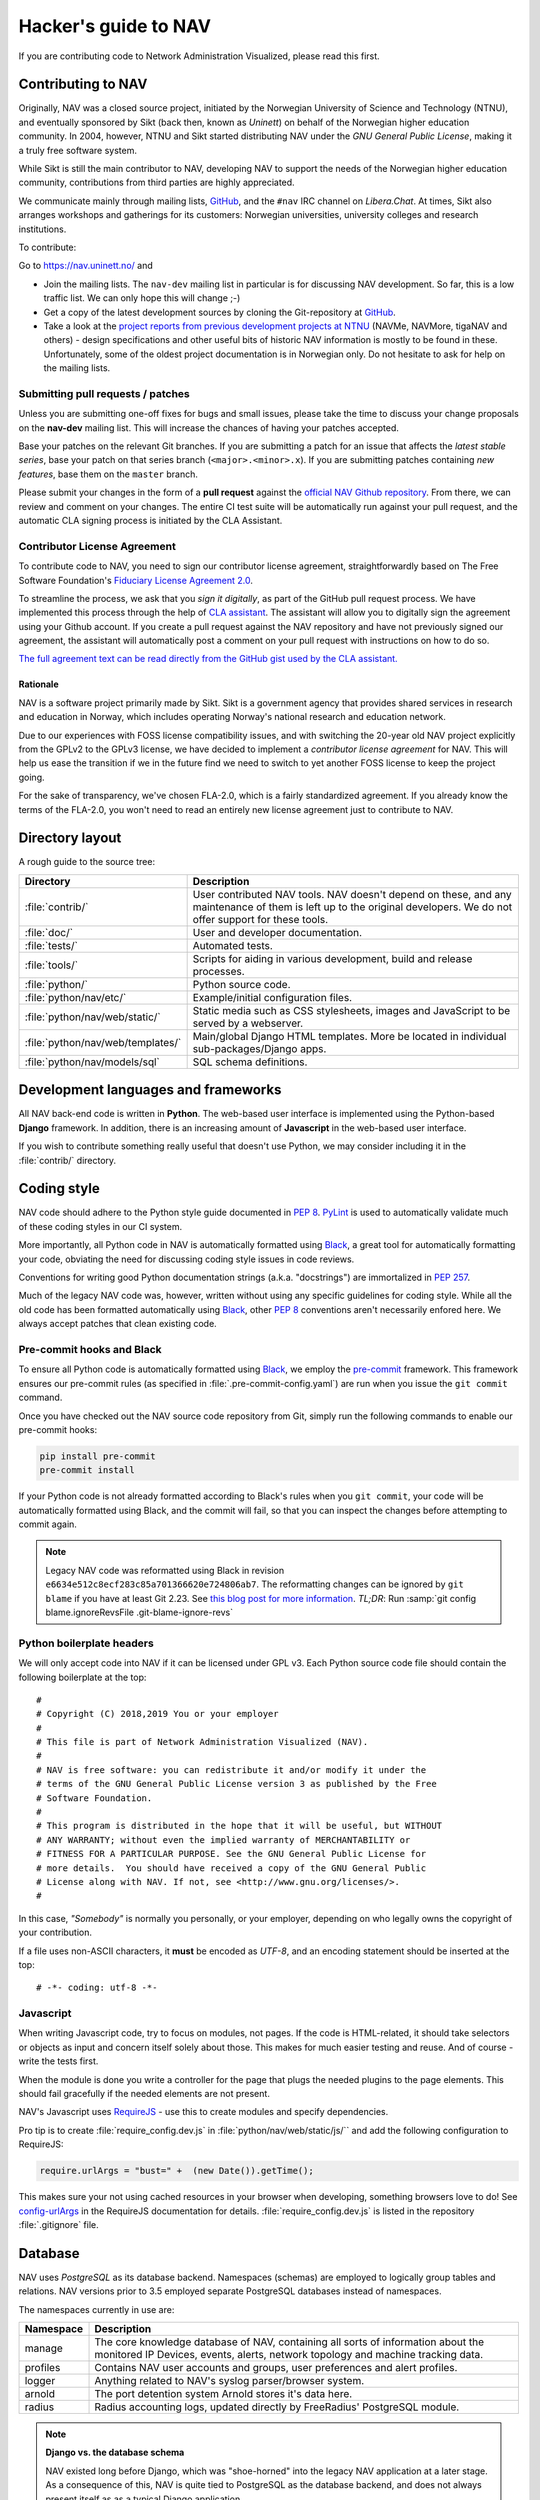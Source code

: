 =====================
Hacker's guide to NAV
=====================

If you are contributing code to Network Administration Visualized,
please read this first.


Contributing to NAV
===================

Originally, NAV was a closed source project, initiated by the Norwegian
University of Science and Technology (NTNU), and eventually sponsored by Sikt
(back then, known as *Uninett*) on behalf of the Norwegian higher education
community.  In 2004, however, NTNU and Sikt started distributing NAV under the
*GNU General Public License*, making it a truly free software system.

While Sikt is still the main contributor to NAV, developing NAV to support the
needs of the Norwegian higher education community, contributions from third
parties are highly appreciated.

We communicate mainly through mailing lists, GitHub_, and the ``#nav`` IRC
channel on *Libera.Chat*. At times, Sikt also arranges workshops and
gatherings for its customers: Norwegian universities, university colleges and
research institutions.

To contribute:

Go to https://nav.uninett.no/ and

* Join the mailing lists.  The ``nav-dev`` mailing list in
  particular is for discussing NAV development.  So far, this is a
  low traffic list. We can only hope this will change ;-)
* Get a copy of the latest development sources by cloning the
  Git-repository at GitHub_.
* Take a look at the `project reports from previous development projects at
  NTNU <https://nav.uninett.no/wiki/navprojects>`_ (NAVMe, NAVMore, tigaNAV
  and others) - design specifications and other useful bits of historic NAV
  information is mostly to be found in these. Unfortunately, some of the
  oldest project documentation is in Norwegian only. Do not hesitate to ask
  for help on the mailing lists.

.. _submitting_patches:

Submitting pull requests / patches
----------------------------------

Unless you are submitting one-off fixes for bugs and small issues,
please take the time to discuss your change proposals on the
**nav-dev** mailing list.  This will increase the chances of having
your patches accepted.

Base your patches on the relevant Git branches. If you are submitting
a patch for an issue that affects the *latest stable series*, base your patch
on that series branch (``<major>.<minor>.x``). If you are submitting
patches containing *new features*, base them on the ``master`` branch.

Please submit your changes in the form of a **pull request** against the
`official NAV Github repository`__. From there, we can review and
comment on your changes. The entire CI test suite will be automatically
run against your pull request, and the automatic CLA signing process is
initiated by the CLA Assistant.


Contributor License Agreement
-----------------------------

To contribute code to NAV, you need to sign our contributor license
agreement, straightforwardly based on The Free Software Foundation's
`Fiduciary License Agreement 2.0
<https://fsfe.org/activities/ftf/fla.en.html>`_.

To streamline the process, we ask that you *sign it digitally*, as part
of the GitHub pull request process. We have implemented this process
through the help of `CLA assistant`_. The assistant will allow you to
digitally sign the agreement using your Github account. If you create a
pull request against the NAV repository and have not previously signed
our agreement, the assistant will automatically post a comment on your
pull request with instructions on how to do so.

`The full agreement text can be read directly from the GitHub gist used
by the CLA assistant.
<https://gist.github.com/lunkwill42/0ee830087cb7c4ebfab814d34f406ef5>`_


Rationale
~~~~~~~~~

NAV is a software project primarily made by Sikt. Sikt is a government agency
that provides shared services in research and education in Norway, which
includes operating Norway's national research and education network.

Due to our experiences with FOSS license compatibility issues, and with
switching the 20-year old NAV project explicitly from the GPLv2 to the
GPLv3 license, we have decided to implement a *contributor license
agreement* for NAV. This will help us ease the transition if we in the
future find we need to switch to yet another FOSS license to keep the
project going.

For the sake of transparency, we've chosen FLA-2.0, which is a fairly
standardized agreement. If you already know the terms of the FLA-2.0,
you won't need to read an entirely new license agreement just to
contribute to NAV.

.. _CLA assistant: https://cla-assistant.io/


Directory layout
================

A rough guide to the source tree:

=================================  =================================================================
Directory                          Description
=================================  =================================================================
:file:`contrib/`                   User contributed NAV tools. NAV doesn't depend on these, and any
                                   maintenance of them is left up to the original developers. We do
                                   not offer support for these tools.
:file:`doc/`                       User and developer documentation.
:file:`tests/`                     Automated tests.
:file:`tools/`                     Scripts for aiding in various development, build and release
                                   processes.
:file:`python/`                    Python source code.
:file:`python/nav/etc/`            Example/initial configuration files.
:file:`python/nav/web/static/`     Static media such as CSS stylesheets, images and JavaScript to be
                                   served by a webserver.
:file:`python/nav/web/templates/`  Main/global Django HTML templates. More be located in individual
                                   sub-packages/Django apps.
:file:`python/nav/models/sql`      SQL schema definitions.
=================================  =================================================================


Development languages and frameworks
====================================

All NAV back-end code is written in **Python**. The web-based user
interface is implemented using the Python-based **Django** framework. In
addition, there is an increasing amount of **Javascript** in the web-based
user interface.

If you wish to contribute something really useful that doesn't use Python,
we may consider including it in the :file:`contrib/` directory.


Coding style
============

NAV code should adhere to the Python style guide documented in
:pep:`8`. PyLint_ is used to automatically validate much of these coding styles
in our CI system.

More importantly, all Python code in NAV is automatically formatted using
Black_, a great tool for automatically formatting your code, obviating the need
for discussing coding style issues in code reviews.

Conventions for writing good Python documentation strings (a.k.a. "docstrings")
are immortalized in :pep:`257`.

Much of the legacy NAV code was, however, written without using any specific
guidelines for coding style. While all the old code has been formatted
automatically using Black_, other :pep:`8` conventions aren't necessarily
enfored here. We always accept patches that clean existing code.

Pre-commit hooks and Black
--------------------------

To ensure all Python code is automatically formatted using Black_, we employ
the pre-commit_ framework. This framework ensures our pre-commit rules (as
specified in :file:`.pre-commit-config.yaml`) are run when you issue the ``git
commit`` command.

Once you have checked out the NAV source code repository from Git, simply run
the following commands to enable our pre-commit hooks:


.. code-block:: sh

   pip install pre-commit
   pre-commit install

If your Python code is not already formatted according to Black's rules when
you ``git commit``, your code will be automatically formatted using Black, and
the commit will fail, so that you can inspect the changes before attempting to
commit again.

.. note:: Legacy NAV code was reformatted using Black in revision
          ``e6634e512c8ecf283c85a701366620e724806ab7``. The reformatting
          changes can be ignored by ``git blame`` if you have at least Git
          2.23. See `this blog post for more information
          <https://www.moxio.com/blog/43/ignoring-bulk-change-commits-with-git-blame>`_.
          *TL;DR*: Run :samp:`git config blame.ignoreRevsFile
          .git-blame-ignore-revs`

Python boilerplate headers
--------------------------

We will only accept code into NAV if it can be licensed under GPL v3.  Each
Python source code file should contain the following boilerplate at the top::

    #
    # Copyright (C) 2018,2019 You or your employer
    #
    # This file is part of Network Administration Visualized (NAV).
    #
    # NAV is free software: you can redistribute it and/or modify it under the
    # terms of the GNU General Public License version 3 as published by the Free
    # Software Foundation.
    #
    # This program is distributed in the hope that it will be useful, but WITHOUT
    # ANY WARRANTY; without even the implied warranty of MERCHANTABILITY or
    # FITNESS FOR A PARTICULAR PURPOSE. See the GNU General Public License for
    # more details.  You should have received a copy of the GNU General Public
    # License along with NAV. If not, see <http://www.gnu.org/licenses/>.
    #

In this case, *"Somebody"* is normally you personally, or your employer,
depending on who legally owns the copyright of your contribution.

If a file uses non-ASCII characters, it **must** be encoded as *UTF-8*, and an
encoding statement should be inserted at the top::

    # -*- coding: utf-8 -*-

Javascript
----------

When writing Javascript code, try to focus on modules, not pages. If the
code is HTML-related, it should take selectors or objects as input and
concern itself solely about those. This makes for much easier testing and
reuse. And of course - write the tests first.

When the module is done you write a controller for the page that plugs the
needed plugins to the page elements. This should fail gracefully if the
needed elements are not present.

NAV's Javascript uses RequireJS_ - use this to create modules and specify
dependencies.

Pro tip is to create :file:`require_config.dev.js` in :file:`python/nav/web/static/js/``
and add the following configuration to RequireJS:

.. code-block:: javascript

   require.urlArgs = "bust=" +  (new Date()).getTime();

This makes sure your not using cached resources in your browser when
developing, something browsers love to do! See `config-urlArgs
<http://requirejs.org/docs/api.html#config-urlArgs>`_ in the RequireJS
documentation for details. :file:`require_config.dev.js` is listed in the
repository :file:`.gitignore` file.



Database
========

NAV uses *PostgreSQL* as its database backend.  Namespaces (schemas) are
employed to logically group tables and relations.  NAV versions prior
to 3.5 employed separate PostgreSQL databases instead of namespaces.

The namespaces currently in use are:

=========  ===================================================================
Namespace  Description
=========  ===================================================================
manage     The core knowledge database of NAV, containing all sorts of
           information about the monitored IP Devices, events, alerts,
           network topology and machine tracking data.
profiles   Contains NAV user accounts and groups, user preferences and alert
           profiles.
logger     Anything related to NAV's syslog parser/browser system.
arnold     The port detention system Arnold stores it's data here.
radius     Radius accounting logs, updated directly by FreeRadius' PostgreSQL
           module.
=========  ===================================================================

.. note:: **Django vs. the database schema**

          NAV existed long before Django, which was "shoe-horned" into the
          legacy NAV application at a later stage. As a consequence of this,
          NAV is quite tied to PostgreSQL as the database backend, and does not
          always present itself as as a typical Django application.

	  The most obvious difference, is that NAV does not employ Django's ORM
	  for defining the initial schema or the schema migrations. NAV
	  implements its schema definitions as pure SQL scripts, and implements
	  a home-grown system for schema migrations, which also written as pure
	  SQL.


Connecting to the database (Python)
-----------------------------------

Raw SQL / Legacy database connections
~~~~~~~~~~~~~~~~~~~~~~~~~~~~~~~~~~~~~

To obtain a raw SQL connection to the NAV database, use the legacy API
accordingly, e.g.::

    import nav.db
    # Get a connection to the NAV database
    connection = nav.db.getConnection('default')

The above code will open a connection to NAV's database, or, if a
previous connection with these parameters is already open in the current
process, returns the already existing connection from a connection
pool.

The ``default`` parameter is there for legacy reasons; it specifies the
name of a subsystem. The :file:`db.conf` file allows configuration of
separate database users for each subsystem (known as a *script* in
:file:`db.conf`) of NAV. The default :file:`db.conf` file specifies a
database user for a subsystem called ``default``, and also specifies the
same database user for all known subsystem names. At present, using a
subsystem name that is not configured in :file:`db.conf` will cause
:py:func:`nav.db.getConnection()` to revert to using the ``default`` name.

Django ORM
~~~~~~~~~~

Since version 3.5, NAV has provided Django ORM models for its database.
Unless you have very specific requirements, only solvable by using pure
SQL, you would be best served by accessing the database via the Django
ORM.

Most of these models are defined in submodules in in the
:py:mod:`nav.models` package (since NAV was not originally divided into
separate "Django applications").


Changing the schema / migrations
--------------------------------

The baseline schema is located in :file:`python/nav/models/sql/baseline/` - the
:program:`navsyncdb` program is responsible for running this when creating
a new database. To make a schema change, you **do not** change the
baseline, but go to the :file:`python/nav/models/sql/changes/` directory and create a new
schema change script there.

Schema change scripts as numbered, using the following pattern::

    sc.<major>.<minor>.<point>.sql

The ``<major>`` and ``<minor>`` numbers usually correspond to the major and
minor number of the next NAV release. The ``<point>`` number is a sequence
id - pick the next free number when creating a schema change script.

Remember these points when creating a schema change script:

* Create separate change scripts for unrelated schema changes.
* Remember to write SQL to **migrate** existing data, if necessary.
* Do not use transactional statements - :program:`navsyncdb` will take care
  of that.

To apply your change scripts, just run :program:`navsyncdb`. It will look
inside the ``schema_change_log`` table to see which change scripts have
already been applied, and it will detect your new change script and apply
this to the database.

.. NOTE:: When changing the schema, don't forget to update the Django
          models in the :py:mod:`nav.models` package. An integration
          test exists to verify that the Django models can at least be used
          to run proper SELECT statements against the database.


Version Control
===============

NAV uses Git_ for distributed version control. The official repository
is located at GitHub_ . Fork that and submit pull-requests for review.


Push access
-----------

Push access to the official repositories is limited to developers
employed or commissioned by Sikt.

Testing and Continuous Integration
==================================

Much of NAV is **legacy code**, as defined by *Michael C. Feathers*:
"Code that has no tests".  We have been making an effort to introduce
automated tests into the codebase the past several years, and hope
to improve coverage over time.

All test suites (except those for Javascript) are located in the
:file:`tests/` subdirectory.

Running tests
-------------

We use a combination of pytest_ and tox_ to run the test suite.

There's also a script to produce an entire test environment as a Docker
image and to run the entire test suite inside a Docker container created
from that image. Take a look in the :file:`tests/docker/` directory.

For an interactive testing session with tox_, you can utilize the Docker image
like thus:

.. code-block:: console

   $ cd tests/docker
   $ make
   ...
   $ make shell
   ...
   $ tox -e unit-py38-django32
   ...


Javascript testing
------------------

For JavaScript code, we use Karma_ as a testrunner, Mocha_ as the
testing framework and Chai_ as the assertion library. Assuming you are
inside the Docker CI image:

.. code-block:: sh

   tox -e javascript

This will take of installing the required JS modules using npm, and running the
test suite in three different browsers (Chrome, Firefox and PhantomJS).

All tests are located under :file:`python/nav/web/static/js/test/`. Create new tests
there. For syntax, assertions and related stuff take a look at the tests
already there and the relevant documentation linked above.



GitHub and Continuous Integration
---------------------------------

We use `GitHub Actions`_ workflows for continuous integration testing of
NAV. Multiple workflows are defined in :file:`.github/workflows/`. Most
of these are automatically run every time a change is pushed to a branch
in the offical NAV Github repository, or when a pull request is opened
against this repository.

Tips and tricks
===============

Make fixtures for integration testing
-------------------------------------

.. code-block:: python

   from django.core import serializers
   from nav.models.manage import Netbox

   fixtures = serializers.serialize("xml", Netbox.objects.all()[:2])

Fixtures can so be used in your integration tests by extending
the test case :py:class:`DjangoTransactionTestCase` in :py:mod:`nav.tests.cases`.

See :py:mod:`nav.tests.integration.l2trace_test` for an example on applying
fixtures for your particular test case.

See https://docs.djangoproject.com/en/1.8/topics/serialization/

.. TODO:: Be able to use `django-admin's management command: dumpdata
   <https://docs.djangoproject.com/en/dev/ref/django-admin/#dumpdata-appname-appname-appname-model>`_
   to create fixtures.

Force the custom Django 500 error handler to run
------------------------------------------------

If working on the custom Django 500 error handler view,
:py:func:`nav.django.views.custom_500`, a 500 error can be produced
intentionally by browsing the URI ``/500/`` on your NAV installation. This view
will by default only be available when logged in as a NAV administrator.

.. _GitHub: https://github.com/Uninett/nav
__ Github_
.. _RequireJS: http://requirejs.org/
.. _Git: https://git-scm.com/
.. _pytest: http://pytest.org/
.. _tox: https://tox.readthedocs.io/en/latest/
.. _Node.js: http://nodejs.org/
.. _GitHub Actions: https://docs.github.com/en/actions
.. _pylint: http://www.pylint.org/
.. _Karma: https://github.com/karma-runner/karma-mocha
.. _Mocha: http://mochajs.org/
.. _Chai: http://chaijs.com/
.. _Black: https://black.readthedocs.io/
.. _black-macchiato: https://github.com/wbolster/black-macchiato
.. _pre-commit: https://pre-commit.com/
